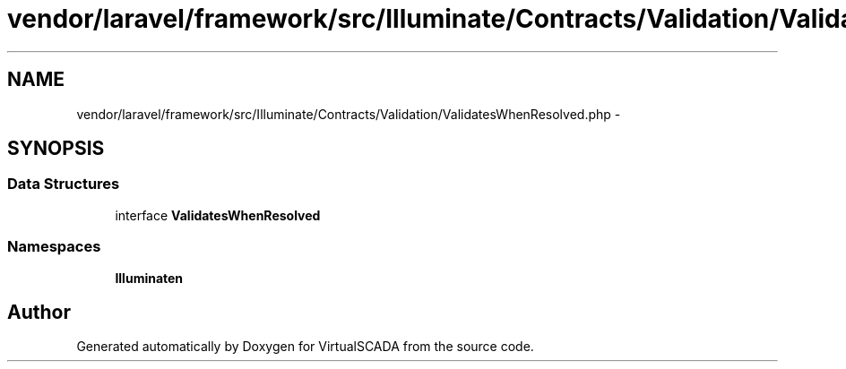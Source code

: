 .TH "vendor/laravel/framework/src/Illuminate/Contracts/Validation/ValidatesWhenResolved.php" 3 "Tue Apr 14 2015" "Version 1.0" "VirtualSCADA" \" -*- nroff -*-
.ad l
.nh
.SH NAME
vendor/laravel/framework/src/Illuminate/Contracts/Validation/ValidatesWhenResolved.php \- 
.SH SYNOPSIS
.br
.PP
.SS "Data Structures"

.in +1c
.ti -1c
.RI "interface \fBValidatesWhenResolved\fP"
.br
.in -1c
.SS "Namespaces"

.in +1c
.ti -1c
.RI " \fBIlluminate\\Contracts\\Validation\fP"
.br
.in -1c
.SH "Author"
.PP 
Generated automatically by Doxygen for VirtualSCADA from the source code\&.
